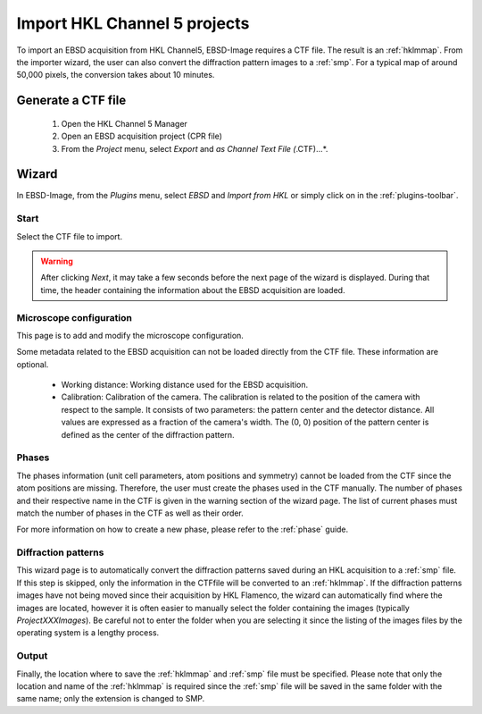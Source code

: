 
.. _import-hkl:

Import HKL Channel 5 projects
=============================

To import an EBSD acquisition from HKL Channel5, EBSD-Image requires a CTF file. 
The result is an :ref:`hklmmap`. 
From the importer wizard, the user can also convert the diffraction pattern 
images to a :ref:`smp`. 
For a typical map of around 50,000 pixels, the conversion takes about 10 
minutes.

Generate a CTF file
-------------------

  1. Open the HKL Channel 5 Manager |hklmanager|
  2. Open an EBSD acquisition project (CPR file)
  3. From the *Project* menu, select *Export* and *as Channel Text File 
     (*.CTF)...*.

.. image:: /images/hkl/ctf_manager.png
   :align: center

.. |hklmanager| image:: /images/hkl/hklmanager.png

Wizard
------

In EBSD-Image, from the *Plugins* menu, select *EBSD* and *Import from HKL* or 
simply click on |button_hkl| in the :ref:`plugins-toolbar`.

.. |button_hkl| image:: /images/plugins_toolbar/importhkl.png

Start
^^^^^

Select the CTF file to import.

.. warning::

   After clicking *Next*, it may take a few seconds before the next page of the 
   wizard is displayed. 
   During that time, the header containing the information about the EBSD 
   acquisition are loaded.

Microscope configuration
^^^^^^^^^^^^^^^^^^^^^^^^

This page is to add and modify the microscope configuration.

Some metadata related to the EBSD acquisition can not be loaded directly from 
the CTF file. 
These information are optional. 

 * Working distance: 
   Working distance used for the EBSD acquisition.
 * Calibration: 
   Calibration of the camera. 
   The calibration is related to the position of the camera with respect to 
   the sample. 
   It consists of two parameters: the pattern center and the detector distance. 
   All values are expressed as a fraction of the camera's width. 
   The (0, 0) position of the pattern center is defined as the center of the 
   diffraction pattern. 

Phases
^^^^^^

The phases information (unit cell parameters, atom positions and symmetry) 
cannot be loaded from the CTF since the atom positions are missing. 
Therefore, the user must create the phases used in the CTF manually. 
The number of phases and their respective name in the CTF is given in the 
warning section of the wizard page. 
The list of current phases must match the number of phases in the CTF as well 
as their order.

For more information on how to create a new phase, please refer to the 
:ref:`phase` guide. 

Diffraction patterns
^^^^^^^^^^^^^^^^^^^^

This wizard page is to automatically convert the diffraction patterns saved 
during an HKL acquisition to a :ref:`smp` file. 
If this step is skipped, only the information in the CTFfile will be converted 
to an :ref:`hklmmap`. 
If the diffraction patterns images have not being moved since their acquisition 
by HKL Flamenco, the wizard can automatically find where the images are located, 
however it is often easier to manually select the folder containing the images 
(typically *ProjectXXXImages*). 
Be careful not to enter the folder when you are selecting it since the listing 
of the images files by the operating system is a lengthy process.

Output
^^^^^^

Finally, the location where to save the :ref:`hklmmap` and :ref:`smp` file must 
be specified. 
Please note that only the location and name of the :ref:`hklmmap` is required 
since the :ref:`smp` file will be saved in the same folder with the same name; 
only the extension is changed to SMP.
